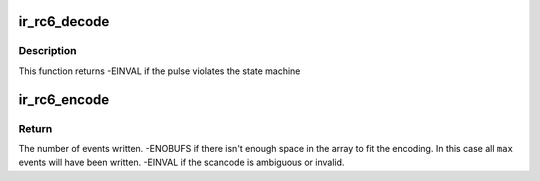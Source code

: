 .. -*- coding: utf-8; mode: rst -*-
.. src-file: drivers/media/rc/ir-rc6-decoder.c

.. _`ir_rc6_decode`:

ir_rc6_decode
=============

.. c:function:: int ir_rc6_decode(struct rc_dev *dev, struct ir_raw_event ev)

    Decode one RC6 pulse or space

    :param struct rc_dev \*dev:
        the struct rc_dev descriptor of the device

    :param struct ir_raw_event ev:
        the struct ir_raw_event descriptor of the pulse/space

.. _`ir_rc6_decode.description`:

Description
-----------

This function returns -EINVAL if the pulse violates the state machine

.. _`ir_rc6_encode`:

ir_rc6_encode
=============

.. c:function:: int ir_rc6_encode(enum rc_proto protocol, u32 scancode, struct ir_raw_event *events, unsigned int max)

    Encode a scancode as a stream of raw events

    :param enum rc_proto protocol:
        protocol to encode

    :param u32 scancode:
        scancode to encode

    :param struct ir_raw_event \*events:
        array of raw ir events to write into

    :param unsigned int max:
        maximum size of \ ``events``\ 

.. _`ir_rc6_encode.return`:

Return
------

The number of events written.
-ENOBUFS if there isn't enough space in the array to fit the
encoding. In this case all \ ``max``\  events will have been written.
-EINVAL if the scancode is ambiguous or invalid.

.. This file was automatic generated / don't edit.

